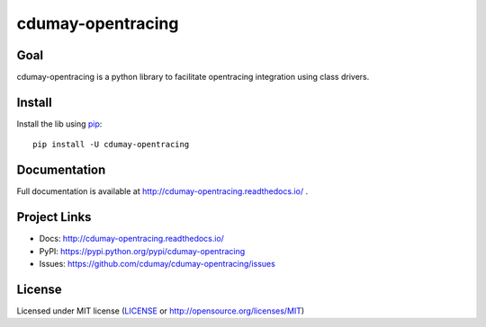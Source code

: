 ******************
cdumay-opentracing
******************

.. image:: https://img.shields.io/pypi/v/cdumay-opentracing.svg
   :target: https://pypi.python.org/pypi/cdumay-opentracing/
   :alt: Latest Version

.. image:: https://travis-ci.org/cdumay/cdumay-opentracing.svg?branch=master
   :target: https://travis-ci.org/cdumay/cdumay-opentracing
   :alt: Latest version


.. image:: https://readthedocs.org/projects/cdumay-opentracing/badge/?version=latest
   :target: http://cdumay-opentracing.readthedocs.io/en/latest/?badge=latest
   :alt: Documentation Status

Goal
====

cdumay-opentracing is a python library to facilitate opentracing integration using class drivers.

Install
=======

Install the lib using `pip <https://pip.pypa.io/en/stable/>`_::

    pip install -U cdumay-opentracing

Documentation
=============

Full documentation is available at http://cdumay-opentracing.readthedocs.io/ .

Project Links
=============

- Docs: http://cdumay-opentracing.readthedocs.io/
- PyPI: https://pypi.python.org/pypi/cdumay-opentracing
- Issues: https://github.com/cdumay/cdumay-opentracing/issues

License
=======

Licensed under MIT license (`LICENSE <./LICENSE>`_ or http://opensource.org/licenses/MIT)
